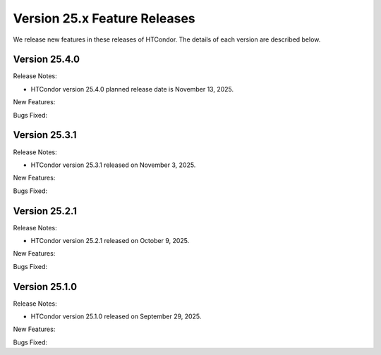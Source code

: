 Version 25.x Feature Releases
=============================

We release new features in these releases of HTCondor. The details of each
version are described below.

Version 25.4.0
--------------

Release Notes:

.. HTCondor version 25.4.0 released on November 13, 2025.

- HTCondor version 25.4.0 planned release date is November 13, 2025.

New Features:

.. include-history:: features 25.4.0

Bugs Fixed:

.. include-history:: bugs 25.4.0

Version 25.3.1
--------------

Release Notes:

- HTCondor version 25.3.1 released on November 3, 2025.

New Features:

.. include-history:: features 25.3.1 25.0.3 24.12.14 24.0.14

Bugs Fixed:

.. include-history:: bugs 25.3.1 25.0.3 24.12.14 24.0.14

Version 25.2.1
--------------

Release Notes:

- HTCondor version 25.2.1 released on October 9, 2025.

New Features:

.. include-history:: features 25.2.1 25.0.2 24.12.13 24.0.13

Bugs Fixed:

.. include-history:: bugs 25.2.1 25.0.2 24.12.13 24.0.13

Version 25.1.0
--------------

Release Notes:

- HTCondor version 25.1.0 released on September 29, 2025.

New Features:

.. include-history:: features 25.1.0 25.0.1 24.12.0 24.0.12 23.10.29 23.0.29

Bugs Fixed:

.. include-history:: bugs 25.1.0 25.0.1 24.12.0 24.0.12 23.10.29 23.0.29

